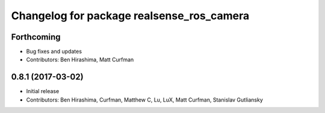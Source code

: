 ^^^^^^^^^^^^^^^^^^^^^^^^^^^^^^^^^^^^^^^^^^
Changelog for package realsense_ros_camera
^^^^^^^^^^^^^^^^^^^^^^^^^^^^^^^^^^^^^^^^^^

Forthcoming
-----------
* Bug fixes and updates
* Contributors: Ben Hirashima, Matt Curfman

0.8.1 (2017-03-02)
------------------
* Initial release
* Contributors: Ben Hirashima, Curfman, Matthew C, Lu, LuX, Matt Curfman, Stanislav Gutliansky
